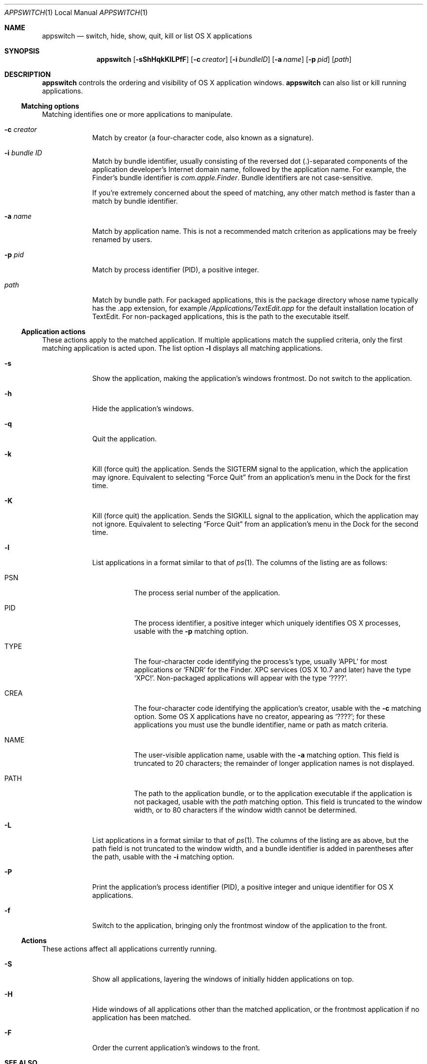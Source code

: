 .Dd Sat May 12 2012      \" DATE
.Dt APPSWITCH 1 LOCAL    \" Program name and manual section number 
.Os appswitch 1.1.1
.Sh NAME
.Nm appswitch
.Nd switch, hide, show, quit, kill or list OS X applications
.Sh SYNOPSIS
.Nm appswitch
.Op Fl sShHqkKlLPfF      \" [-sShHqkKlLPfF]
.Op Fl c Ar creator      \" [-c creator]
.Op Fl i Ar bundleID     \" [-i bundleID]
.Op Fl a Ar name         \" [-a name]
.Op Fl p Ar pid          \" [-p pid]
.Op Ar path              \" [path]
.Sh DESCRIPTION
.Nm
controls the ordering and visibility of OS X application windows.
.Nm
can also list or kill running applications.
.Ss Matching options
Matching identifies one or more applications to manipulate.
.Bl -tag -width -indent
.It Fl c Ar creator
Match by creator (a four-character code, also known as a signature).
.It Fl i Ar bundle ID
Match by bundle identifier, usually consisting of the reversed dot
(.)-separated components of the application developer's Internet domain
name, followed by the application name.  For example, the Finder's
bundle identifier is
.Ar com.apple.Finder .
Bundle identifiers are not case-sensitive.
.Pp
If you're extremely concerned about the speed of matching, any other
match method is faster than a match by bundle identifier.
.It Fl a Ar name
Match by application name.  This is not a recommended match criterion
as applications may be freely renamed by users.
.It Fl p Ar pid
Match by process identifier (PID), a positive integer.
.It Ar path
Match by bundle path.  For packaged applications, this is the package
directory whose name typically has the .app extension, for example
.Pa /Applications/TextEdit.app
for the default installation location of TextEdit.  For non-packaged
applications, this is the path to the executable itself.
.El
.Ss Application actions
These actions apply to the matched application. If multiple
applications match the supplied criteria, only the first matching
application is acted upon.  The list option
.Fl l
displays all matching applications.
.Bl -tag -width -indent
.It Fl s
Show the application, making the application's windows frontmost.  Do
not switch to the application.
.It Fl h
Hide the application's windows.
.It Fl q
Quit the application.
.It Fl k
Kill (force quit) the application.  Sends the
.Dv SIGTERM
signal to the application, which the application may
ignore.  Equivalent to selecting 
.Dq Force Quit
from an application's menu in the Dock for the first time.
.It Fl K
Kill (force quit) the application.  Sends the
.Dv SIGKILL
signal to the application, which the application may not ignore.
Equivalent to selecting
.Dq Force Quit
from an application's menu in the Dock for the second time.
.It Fl l
List applications in a format similar to that of
.Xr ps 1 .
The columns of the listing are as follows:
.Bl -tag -width indent
.It PSN
The process serial number of the application.
.It PID
The process identifier, a positive integer which uniquely identifies
OS X processes, usable with the
.Fl p
matching option.
.It TYPE
The four-character code identifying the process's type, usually
.Ql APPL
for most applications or
.Ql FNDR
for the Finder.  XPC services (OS X 10.7 and later) have the type
.Ql XPC! .
Non-packaged applications will appear with the type
.Ql ???? .
.It CREA
The four-character code identifying the application's creator, usable with the
.Fl c
matching option. Some OS X applications have no creator, appearing
as 
.Ql ???? ;
for these applications you must use the bundle identifier,
name or path as match criteria.
.It NAME
The user-visible application name, usable with the
.Fl a
matching option. This field is truncated to 20 characters; the
remainder of longer application names is not displayed.
.It PATH
The path to the application bundle, or to the application executable
if the application is not packaged, usable with the
.Ar path
matching option. This field is truncated to the window width, or to 80
characters if the window width cannot be determined.
.El
.It Fl L
List applications in a format similar to that of
.Xr ps 1 .
The columns of the listing are as above, but the path field is not
truncated to the window width, and a bundle identifier is added in
parentheses after the path, usable with the
.Fl i
matching option.
.It Fl P
Print the application's process identifier (PID), a positive integer
and unique identifier for OS X applications.
.It Fl f
Switch to the application, bringing only the frontmost window of the
application to the front.
.El
.Ss Actions
These actions affect all applications currently running.
.Bl -tag -width -indent
.It Fl S
Show all applications, layering the windows of initially hidden
applications on top.
.It Fl H
Hide windows of all applications other than the matched application,
or the frontmost application if no application has been matched.
.It Fl F
Order the current application's windows to the front.
.El
.Sh SEE ALSO 
.\" List links in ascending order by section, alphabetically within a section.
.\" Please do not reference files that do not exist without filing a bug report
.Xr kill 1 ,
.Xr launch 1 ,
.Xr open 1 ,
.Xr ps 1 ,
.Xr GetFileInfo 1
.Sh AUTHOR
.An "Nicholas Riley" Aq appswitch@sabi.net
.\" .Sh HISTORY           \" Document history if command behaves in a unique manner
